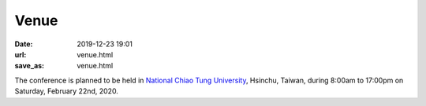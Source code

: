 Venue
=====

:date: 2019-12-23 19:01
:url: venue.html
:save_as: venue.html

The conference is planned to be held in `National Chiao Tung University
<https://www.nctu.edu.tw>`__, Hsinchu, Taiwan, during 8:00am to 17:00pm on
Saturday, February 22nd, 2020.
